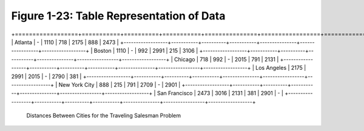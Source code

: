 *******************************************
 Figure 1-23: Table Representation of Data
*******************************************

                   +-----------+----------+-----------+---------------+-----------------+------------------+
                   |  Atlanta  |  Boston  |  Chicago  |  Los Angelas  |  New York City  |  San Franscisco  |
+==================+===========+==========+===========+===============+=================+==================+
|  Atlanta         |     -     |   1110   |    718    |     2175      |       888       |       2473       |
+------------------+-----------+----------+-----------+---------------+-----------------+------------------+
|  Boston          |   1110    |    -     |    992    |     2991      |       215       |       3106       |
+------------------+-----------+----------+-----------+---------------+-----------------+------------------+
|  Chicago         |    718    |    992   |     -     |     2015      |       791       |       2131       |
+------------------+-----------+----------+-----------+---------------+-----------------+------------------+
|  Los Angeles     |   2175    |   2991   |   2015    |       -       |      2790       |        381       |
+------------------+-----------+----------+-----------+---------------+-----------------+------------------+
|  New York City   |    888    |    215   |    791    |     2709      |        -        |       2901       |
+------------------+-----------+----------+-----------+---------------+-----------------+------------------+
|  San Francisco   |   2473    |   3016   |   2131    |      381      |      2901       |        -         |
+------------------+-----------+----------+-----------+---------------+-----------------+------------------+

  Distances Between Cities for the Traveling Salesman Problem


